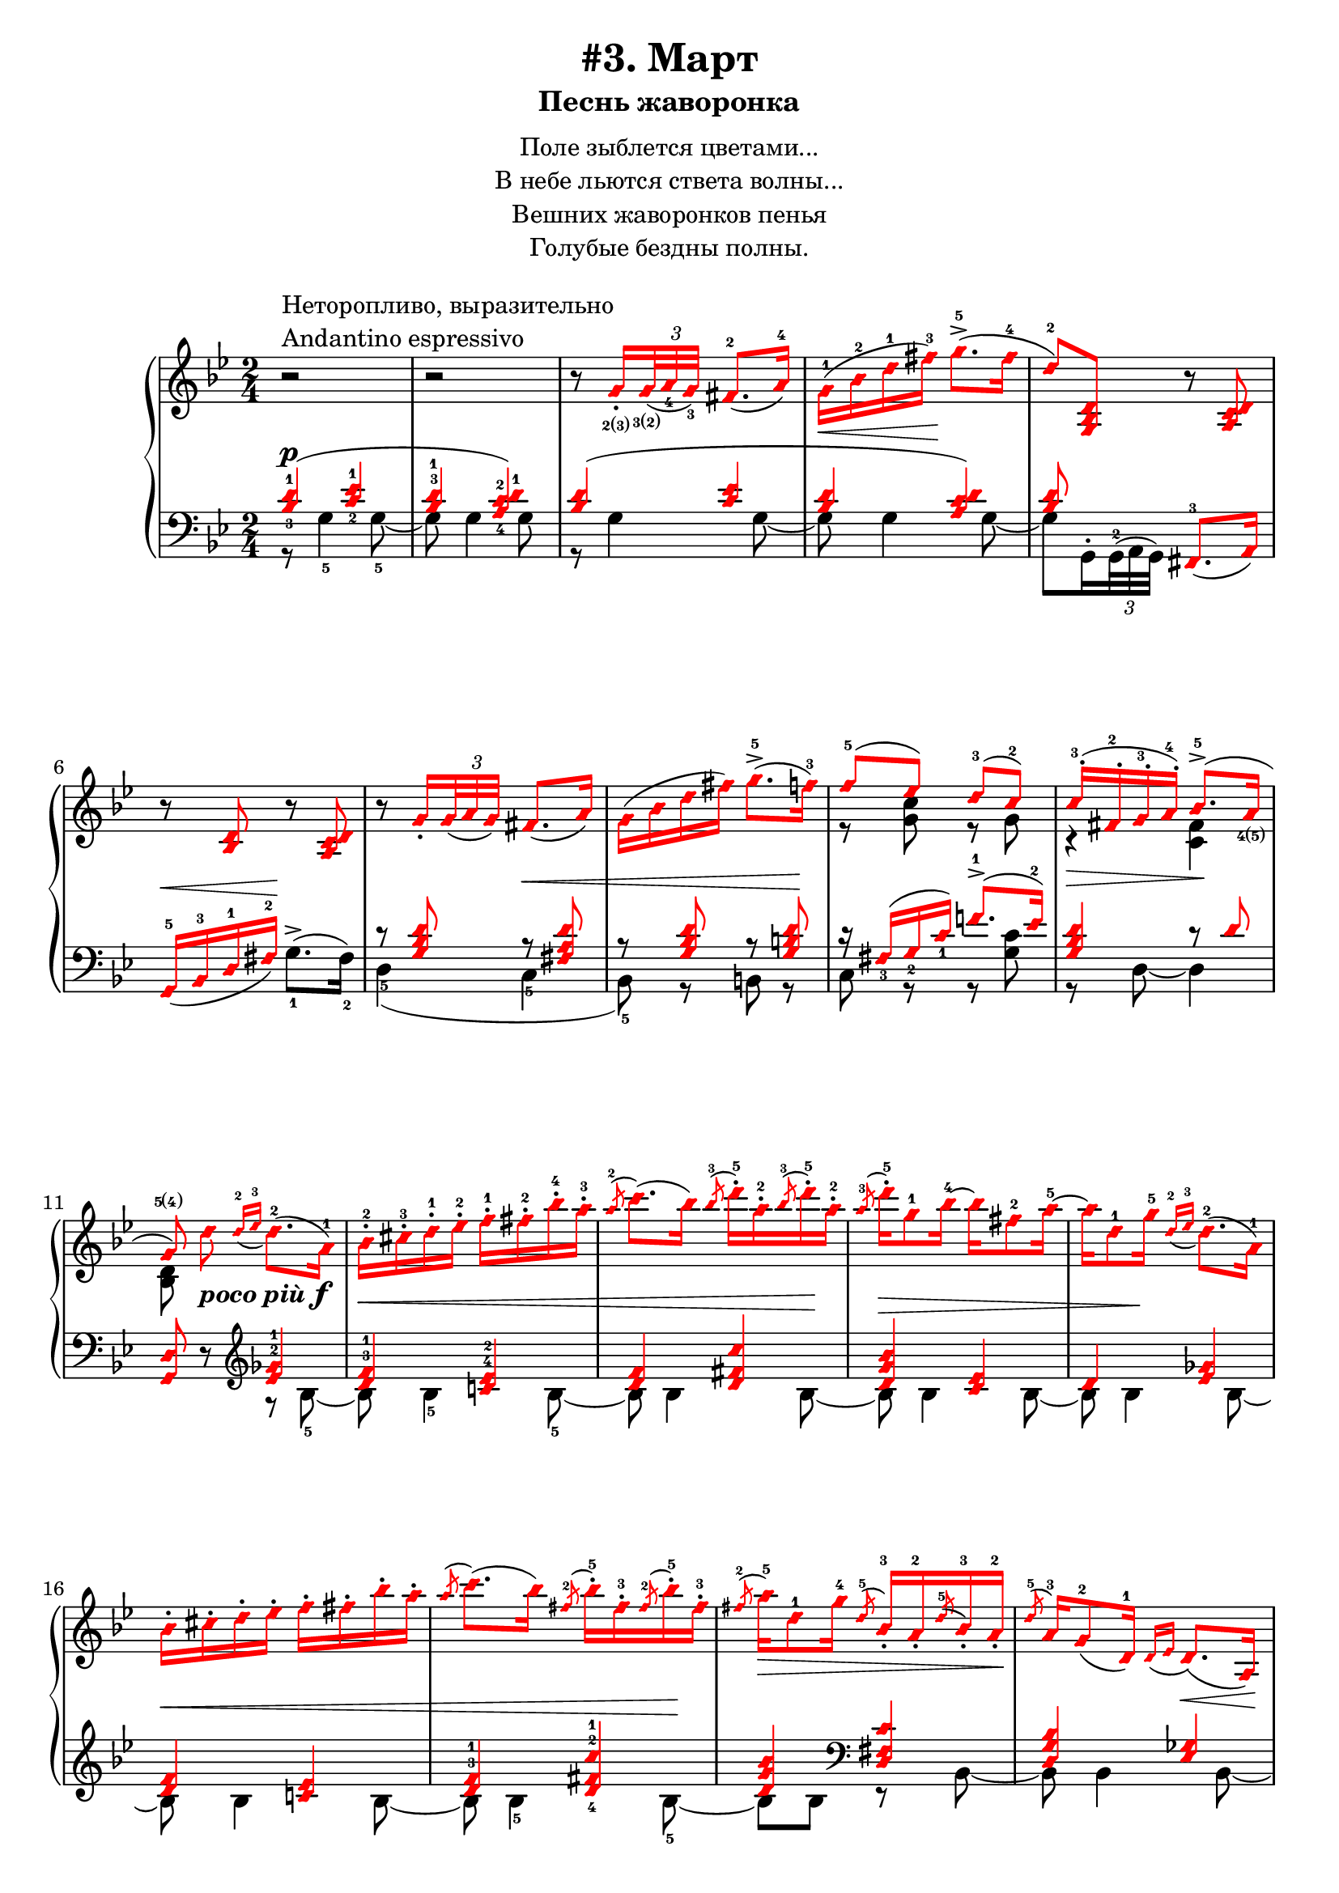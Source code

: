 \version "2.18.2"
% vim:set ai ts=4 sw=4 sts=4 et :
\header {
    title="#3. Март"
    subtitle="Песнь жаворонка"
}
\markup {
    \fill-line {
        \center-column {
            \null
            \line { Поле зыблется цветами... }
            \line { В небе льются ствета волны... }
            \line { Вешних жаворонков пенья }
            \line { Голубые бездны полны. }
            \null
        }
    }
}

%fingBC = \finger \markup \tied-lyric #"2~3"
fingBC = \finger \markup { \concat {2(3)} }
fingCB = \finger \markup { \concat {3(2)} }
fingDE = \finger \markup { \concat {4(5)} }
fingED = \finger \markup { \concat {5(4)} }
andantino = \markup{
                \column {
                    \line{Неторопливо, выразительно}
                    \line{Andantino espressivo}
                }
            }

\new PianoStaff <<
    \new Staff <<
        \clef "treble"
        \key g \minor
        \time 2/4
        \new Voice {
            \voiceOneStyle
            \relative c''{
                % ----- 1
                \oneVoice
                \override Fingering.font-size = #-7
                \override TupletBracket.bracket-visibility = #'if-no-beam
                \override Fingering.staff-padding = #'()
                r2 ^\andantino |
                % ----- 2
                r |
                % ----- 3
                r8
                    \voiceOne g16_._\fingBC
                    \tuplet 3/2 {<g>32_\fingCB_( <a_4> <g_3>)} fis8.-2_( a16-4) |
                % ----- 4
                \stemDown g-1( \< bes-2 d-1 fis-3) \! g8.->-5( fis16-4 |
                % ----- 5
                \stemUp d8-2) <g,, bes d>
                    \oneVoice r <a c d> |
                % ----- 6
                r <bes d> r <a c d> |
                % ----- 7
                r
                \voiceOne g'16_.
                    \tuplet 3/2 { g32_( a g) } fis8._( a16) |
                % ----- 8
                \stemDown g( bes d fis) g8.->-5( f16-3) |
                % ----- 9
                \stemUp f8-5( ees) d-3( c-2) |
                % ----- 10
                c16-.-3( fis,-.-2 g-.-3 a-.-4) bes8.->-5( a16_\fingDE |
                % ----- 11
                \autoBeamOff
                    g8\fingED)
                    \stemDown d' _\markup { \bold { \italic {poco più} } \dynamic f }
                    \autoBeamOn
                    \stemUp
                    \grace {d16-2_( ees-3}
                    \stemDown d8.-2)( a16-1) |
                % ----- 12
                bes-.-2 cis-.-3 d-.-1 ees-.-2 f-.-1 fis-.-2 bes-.-4 a-.-3 |
                % ----- 13
                \stemUp
                    \acciaccatura a8-2
                    \stemDown c8.( bes16)
                    \stemUp
                    \acciaccatura bes8-3
                    \stemDown d16-.-5 a-.-2
                    \stemUp
                    \acciaccatura bes8-3
                    \stemDown d16-.-5 a-.-2 |
                % ----- 14
                \stemUp
                    \acciaccatura a8-3
                    \stemDown d16-.-5 g,8-1 bes16-4 ~ bes fis8-2 a16-5 ~ |
                % ----- 15
                a d,8-1 g16-5
                    \stemUp
                    \grace {d16-2_( ees-3}
                    \stemDown d8.-2)( a16-1) |
                % ----- 16
                bes16-. cis-. d-. ees-. f-. fis-. bes-. a-. |
                % ----- 17
                \stemUp
                    \acciaccatura a8
                    \stemDown c8.( bes16)
                    \stemUp
                    \acciaccatura fis8-2
                    \stemDown bes16-.-5 fis-.-3
                    \stemUp
                    \acciaccatura fis8-2
                    \stemDown bes16-.-5 fis-.-3 |
                % ----- 18
                \stemUp
                    \acciaccatura fis8-2
                    \stemDown a16-5 \> d,8-1 g16-4
                    \stemUp
                    \acciaccatura d8-5 bes16_.-3 a_.-2
                    \acciaccatura d8-5 bes16_.-3 a_.-2 \! |
                % ----- 19
                \acciaccatura d8-5 a16-3 g8-2_( d16-1)
                    \grace {d16_( ees} d8.) \< _( a16) \! |
                % ----- 20
                bes_. \< cis_. d_. ees_. f_. fis_. bes_. a_. |
                % ----- 21
                \acciaccatura a8
                    \stemDown c8.( bes16)
                    \stemUp
                    \acciaccatura bes8
                    \stemDown d16-. \! a-.
                    \stemUp
                    \acciaccatura bes8
                    \stemDown d16-. a-. |
                % ----- 22
                \stemUp
                    \acciaccatura a8 d16 \> d,8( g16)
                    \acciaccatura d8-3 g16-5 cis,_.-2
                    \acciaccatura d8 g16_. cis,_. |
                % ----- 23
                \acciaccatura d8 g8.-5( \! fis16-4) r \p
                    \tuplet 3/2 {d32_2_([ ees_4 d_3)]} cis16.-2_( d32-1) |
                % ----- 24
            }
        }
        \new Voice {
            \voiceTwo
            \relative c'{
                % ----- 1..8
                s2 | s | s | s | s | s | s | s |
                % ----- 9
                r8 <g' c> r g |
                % ----- 10
                r4 \> <fis c> \! |
                % ----- 11
                <bes, d>8 
            }
        }
    >>
    \new Staff <<
        \clef "bass"
        \key g \minor
        \new Voice {
            \voiceOne
            \voiceOneStyle
            \override Fingering.font-size = #-7
            \dynamicUp
            \relative c' {
                % ----- 1
                \override Fingering.staff-padding = #'()
                <bes-3 d-1>4( \p <c-2 ees-1> |
                % ----- 2
                <bes^3 d-1> <a-4 c-2 d-1>) |
                % ----- 3
                <bes d>( <c ees> |
                % ----- 4
                <bes d> <a c d>) |
                % ----- 5
                <bes d>8 s <fis,-3>8._( a16) |
                % ----- 6
                g16-5_( \< bes-3 d-1 fis-2) \! s4 |
                % ----- 7
                r8 <g bes d> r \< <fis a d> |
                % ----- 8
                r8 <g bes d> r <g b d> \! |
                % ----- 9
                r16 fis_3( g_2 c_1) f!8.^1-> ( ees16^2) |
                % ----- 10
                <g, bes d>4 r8 d' |
                % ----- 11
                \oneVoice
                <g,, d'> r
                    %^\markup { \bold { \italic {poco più} } \dynamic f }
                    \clef "treble"
                    \voiceOne
                    <ees''^2 ges^1>4 |
                % ----- 12
                <d^3 f^1> <c!^4 ees^2> |
                % ----- 13
                <d f> <d fis c'> |
                % ----- 14
                <d g bes> <c ees> |
                % ----- 15
                d <ees ges> |
                % ----- 16
                <d f> <c! ees> |
                % ----- 17
                <d^3 f^1> <d-4 fis-2 c'-1> |
                % ----- 18
                <d g bes>
                    \clef "bass" <d, fis c'> |
                % ----- 19
                <d g bes> <ees ges> |
                % ----- 20
            }
        }
        \new Voice {
            \voiceTwo
            \override Fingering.font-size = #-7
            \override TupletBracket.bracket-visibility = #'if-no-beam
            \dynamicUp
            \relative c' {
                % ----- 1
                r8 g4-5 g8-5~ |
                % ----- 2
                g g4 g8 |
                % ----- 3
                r g4 g8~ |
                % ----- 4
                g g4 g8~ |
                % ----- 5
                \override Fingering.staff-padding = #'()
                g8 g,16^. \tuplet 3/2 {g32^2^( a g)} s4 |
                % ----- 6
                s4 g'8.^>-1^( fis16-2) |
                % ----- 7
                d4-5( c-5 |
                % ----- 8
                bes8-5) r b r |
                % ----- 9
                c r r <g' c> |
                % ----- 10
                r d~d4 |
                % ----- 11
                s4 r8 bes'8-5 ~ |
                % ----- 12
                bes \< bes4-5 bes8-5 ~ |
                % ----- 13
                bes bes4 bes8 \! ~ |
                % ----- 14
                bes \> bes4 bes8 ~ |
                % ----- 15
                bes bes4 \! bes8 ~ |
                % ----- 16
                bes \< bes4 bes8 ~ |
                % ----- 17
                bes bes4-5 bes8-5 \! ~ |
                % ----- 18
                bes bes r bes, ~ |
                % ----- 19
                bes bes4 bes8 ~ |
                % ----- 20
                bes
            }
        }
    >>
>>

